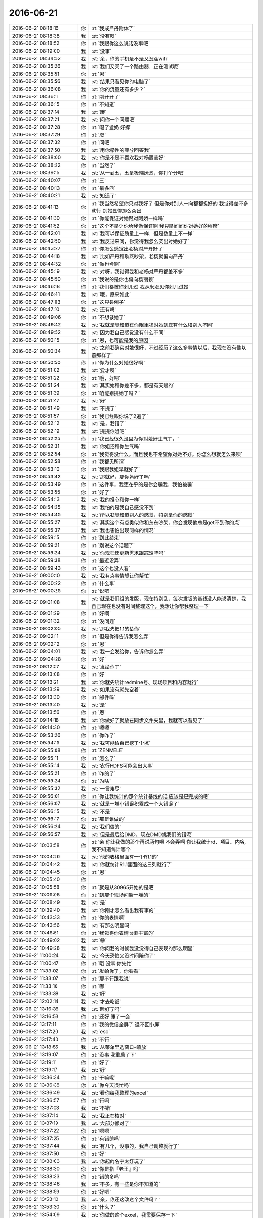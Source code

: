 2016-06-21
-------------

.. list-table::
   :widths: 25, 1, 60

   * - 2016-06-21 08:18:16
     - 你
     - :rt:`我成严丹附体了`
   * - 2016-06-21 08:18:38
     - 我
     - :st:`没有呀`
   * - 2016-06-21 08:18:52
     - 你
     - :rt:`我跟你这么说话没事吧`
   * - 2016-06-21 08:19:00
     - 我
     - :st:`没事`
   * - 2016-06-21 08:34:52
     - 我
     - :st:`亲，你的手机是不是又没连wifi`
   * - 2016-06-21 08:35:26
     - 我
     - :st:`我们又买了一个路由器，正在测试呢`
   * - 2016-06-21 08:35:51
     - 你
     - :rt:`恩`
   * - 2016-06-21 08:35:56
     - 我
     - :st:`结果只看见你的电脑了`
   * - 2016-06-21 08:36:08
     - 我
     - :st:`你的流量还有多少？`
   * - 2016-06-21 08:36:11
     - 你
     - :rt:`刚开开了`
   * - 2016-06-21 08:36:15
     - 你
     - :rt:`不知道`
   * - 2016-06-21 08:37:14
     - 我
     - :st:`哦`
   * - 2016-06-21 08:37:21
     - 我
     - :st:`问你一个问题吧`
   * - 2016-06-21 08:37:28
     - 你
     - :rt:`喝了盒奶 好撑`
   * - 2016-06-21 08:37:29
     - 你
     - :rt:`恩`
   * - 2016-06-21 08:37:32
     - 你
     - :rt:`问吧`
   * - 2016-06-21 08:37:50
     - 我
     - :st:`用你感性的部分回答我`
   * - 2016-06-21 08:38:00
     - 我
     - :st:`你是不是不喜欢我对杨丽莹好`
   * - 2016-06-21 08:38:22
     - 你
     - :rt:`当然了`
   * - 2016-06-21 08:39:15
     - 我
     - :st:`从一到五，五是极端厌恶，你打个分吧`
   * - 2016-06-21 08:40:07
     - 你
     - :rt:`三`
   * - 2016-06-21 08:40:13
     - 你
     - :rt:`最多四`
   * - 2016-06-21 08:40:21
     - 我
     - :st:`知道了`
   * - 2016-06-21 08:41:13
     - 你
     - :rt:`我当然希望你只对我好了 但是你对别人一向都都挺好的 我觉得差不多就行 别她显得那么突出`
   * - 2016-06-21 08:41:30
     - 你
     - :rt:`你能保证对她跟对阿娇一样吗`
   * - 2016-06-21 08:41:52
     - 你
     - :rt:`这个不是让你给我做保证啊 我只是问问你对她好的程度`
   * - 2016-06-21 08:42:01
     - 我
     - :st:`我可以保证质量上一样，但是数量上不一样`
   * - 2016-06-21 08:42:50
     - 我
     - :st:`我反过来问，你觉得我怎么突出对她好了`
   * - 2016-06-21 08:43:27
     - 你
     - :rt:`你怎么感觉出老杨对严丹好了`
   * - 2016-06-21 08:44:18
     - 我
     - :st:`比如严丹和耿燕吵架，老杨就偏向严丹`
   * - 2016-06-21 08:44:32
     - 你
     - :rt:`你也会啊`
   * - 2016-06-21 08:45:19
     - 我
     - :st:`对呀，我觉得我和老杨对严丹都差不多`
   * - 2016-06-21 08:45:50
     - 你
     - :rt:`我说的是你也偏向杨丽颖`
   * - 2016-06-21 08:46:18
     - 你
     - :rt:`我们都被你刺儿过 我从来没见你刺儿过她`
   * - 2016-06-21 08:46:41
     - 我
     - :st:`哦，原来如此`
   * - 2016-06-21 08:47:03
     - 你
     - :rt:`这只是例子`
   * - 2016-06-21 08:47:10
     - 我
     - :st:`还有吗`
   * - 2016-06-21 08:49:06
     - 你
     - :rt:`不想谈她了`
   * - 2016-06-21 08:49:42
     - 我
     - :st:`我就是想知道在你眼里我对她到底有什么和别人不同`
   * - 2016-06-21 08:49:52
     - 我
     - :st:`因为我自己感觉没有什么不同`
   * - 2016-06-21 08:50:15
     - 你
     - :rt:`恩，也可能是我的原因`
   * - 2016-06-21 08:50:34
     - 我
     - :st:`之前我确实对她很好，不过经历了这么多事情以后，我现在没有像以前那样了`
   * - 2016-06-21 08:50:50
     - 你
     - :rt:`你为什么对她很好啊`
   * - 2016-06-21 08:51:02
     - 我
     - :st:`爱才呀`
   * - 2016-06-21 08:51:22
     - 你
     - :rt:`哦，好吧`
   * - 2016-06-21 08:51:24
     - 我
     - :st:`其实她和你差不多，都是有天赋的`
   * - 2016-06-21 08:51:39
     - 你
     - :rt:`咱能别提她了吗？`
   * - 2016-06-21 08:51:47
     - 我
     - :st:`好`
   * - 2016-06-21 08:51:49
     - 我
     - :st:`不提了`
   * - 2016-06-21 08:51:57
     - 你
     - :rt:`我已经跟你说了2遍了`
   * - 2016-06-21 08:52:12
     - 我
     - :st:`是，我错了`
   * - 2016-06-21 08:52:19
     - 我
     - :st:`提提你姐吧`
   * - 2016-06-21 08:52:25
     - 你
     - :rt:`我已经很久没因为你对她好生气了，`
   * - 2016-06-21 08:52:31
     - 我
     - :st:`你姐还和你生气吗`
   * - 2016-06-21 08:52:54
     - 你
     - :rt:`我觉得没什么，而且我也不希望你对她不好，你怎么想就怎么来呗`
   * - 2016-06-21 08:52:58
     - 你
     - :rt:`我都无所谓`
   * - 2016-06-21 08:53:10
     - 你
     - :rt:`我跟我姐早就好了`
   * - 2016-06-21 08:53:42
     - 我
     - :st:`那就好，那你妈好了吗`
   * - 2016-06-21 08:53:49
     - 你
     - :rt:`这件事，我更在乎的是你会骗我，我怕被骗`
   * - 2016-06-21 08:53:55
     - 你
     - :rt:`好了`
   * - 2016-06-21 08:54:13
     - 我
     - :st:`我的担心和你一样`
   * - 2016-06-21 08:54:25
     - 我
     - :st:`我怕的是我自己感觉不到`
   * - 2016-06-21 08:54:45
     - 我
     - :st:`所以我想知道别人的感觉，特别是你的感觉`
   * - 2016-06-21 08:55:27
     - 我
     - :st:`其实这个有点类似你和东东吵架，你会发现他总是get不到你的点`
   * - 2016-06-21 08:55:37
     - 我
     - :st:`我也害怕出现同样的情况`
   * - 2016-06-21 08:59:15
     - 你
     - :rt:`到此结束`
   * - 2016-06-21 08:59:21
     - 你
     - :rt:`别说这个话题了`
   * - 2016-06-21 08:59:24
     - 我
     - :st:`你现在还更新需求跟踪矩阵吗`
   * - 2016-06-21 08:59:38
     - 你
     - :rt:`最近没弄`
   * - 2016-06-21 08:59:43
     - 你
     - :rt:`这个也没人看`
   * - 2016-06-21 09:00:10
     - 我
     - :st:`我有点事情想让你帮忙`
   * - 2016-06-21 09:00:22
     - 你
     - :rt:`什么事`
   * - 2016-06-21 09:00:25
     - 你
     - :rt:`说吧`
   * - 2016-06-21 09:01:08
     - 我
     - :st:`就是我们组的发版，现在特别乱，每次发版的基线没人能说清楚，我自己现在也没有时间整理这个，我想让你帮我整理一下`
   * - 2016-06-21 09:01:29
     - 你
     - :rt:`好啊`
   * - 2016-06-21 09:01:32
     - 你
     - :rt:`没问题`
   * - 2016-06-21 09:02:05
     - 我
     - :st:`那我先把1.1的给你`
   * - 2016-06-21 09:02:11
     - 你
     - :rt:`但是你得告诉我怎么弄`
   * - 2016-06-21 09:02:12
     - 你
     - :rt:`恩`
   * - 2016-06-21 09:04:01
     - 我
     - :st:`我一会发给你，告诉你怎么弄`
   * - 2016-06-21 09:04:28
     - 你
     - :rt:`好`
   * - 2016-06-21 09:12:57
     - 我
     - :st:`发给你了`
   * - 2016-06-21 09:13:08
     - 你
     - :rt:`好`
   * - 2016-06-21 09:13:21
     - 我
     - :st:`你就先统计redmine号、现场项目和内容就行`
   * - 2016-06-21 09:13:29
     - 我
     - :st:`如果没有就先空着`
   * - 2016-06-21 09:13:30
     - 你
     - :rt:`邮件吗`
   * - 2016-06-21 09:13:40
     - 我
     - :st:`是`
   * - 2016-06-21 09:13:56
     - 你
     - :rt:`恩`
   * - 2016-06-21 09:14:18
     - 我
     - :st:`你做好了就放在同步文件夹里，我就可以看见了`
   * - 2016-06-21 09:14:30
     - 你
     - :rt:`嗯嗯`
   * - 2016-06-21 09:53:26
     - 你
     - :rt:`你咋了`
   * - 2016-06-21 09:54:15
     - 我
     - :st:`我可能给自己挖了个坑`
   * - 2016-06-21 09:55:08
     - 你
     - :rt:`ZENMELE`
   * - 2016-06-21 09:55:11
     - 你
     - :rt:`怎么了`
   * - 2016-06-21 09:55:14
     - 我
     - :st:`农行HDFS可能会出大事`
   * - 2016-06-21 09:55:21
     - 你
     - :rt:`咋的了`
   * - 2016-06-21 09:55:24
     - 你
     - :rt:`为啥`
   * - 2016-06-21 09:55:32
     - 我
     - :st:`一言难尽`
   * - 2016-06-21 09:56:01
     - 你
     - :rt:`你让我统计的那个统计基线的话 应该是已完成的吧`
   * - 2016-06-21 09:56:07
     - 我
     - :st:`就是一堆小错误积累成一个大错误了`
   * - 2016-06-21 09:56:15
     - 我
     - :st:`不是`
   * - 2016-06-21 09:56:17
     - 你
     - :rt:`那是谁做的`
   * - 2016-06-21 09:56:24
     - 我
     - :st:`我们做的`
   * - 2016-06-21 09:56:57
     - 我
     - :st:`但是最后给DMD，现在DMD挑我们的错呢`
   * - 2016-06-21 10:03:58
     - 你
     - :rt:`亲 你让我做的那个再说两句呗 不会弄啊 你让我统计rd、项目、内容,我不知道统计哪个`
   * - 2016-06-21 10:04:26
     - 我
     - :st:`他的表格里面有一个R1.1的`
   * - 2016-06-21 10:04:42
     - 我
     - :st:`你就统计R1.1里面的这三列就行了`
   * - 2016-06-21 10:04:45
     - 你
     - :rt:`恩`
   * - 2016-06-21 10:05:40
     - 你
     - .. image:: images/69782.jpg
          :width: 100px
   * - 2016-06-21 10:05:58
     - 你
     - :rt:`就是从30965开始的是吧`
   * - 2016-06-21 10:06:08
     - 你
     - :rt:`到那个现场问题一堆的`
   * - 2016-06-21 10:08:49
     - 我
     - :st:`是`
   * - 2016-06-21 10:39:40
     - 我
     - :st:`你刚才怎么看出我有事的`
   * - 2016-06-21 10:43:33
     - 你
     - :rt:`你的表情啊`
   * - 2016-06-21 10:43:56
     - 我
     - :st:`有那么明显吗`
   * - 2016-06-21 10:48:51
     - 你
     - :rt:`我觉得你表情也挺丰富的`
   * - 2016-06-21 10:49:02
     - 我
     - :st:`😄`
   * - 2016-06-21 10:49:28
     - 我
     - :st:`你问我的时候我没觉得自己表现的那么明显`
   * - 2016-06-21 11:00:24
     - 我
     - :st:`今天恐怕又没时间陪你了`
   * - 2016-06-21 11:00:47
     - 你
     - :rt:`哦 没事 你先忙`
   * - 2016-06-21 11:33:02
     - 你
     - :rt:`发给你了，你看看`
   * - 2016-06-21 11:33:07
     - 你
     - :rt:`那不行跟我说`
   * - 2016-06-21 11:33:10
     - 你
     - :rt:`哪`
   * - 2016-06-21 11:33:38
     - 我
     - :st:`好`
   * - 2016-06-21 12:02:14
     - 我
     - :st:`才去吃饭`
   * - 2016-06-21 13:16:38
     - 我
     - :st:`睡好了吗`
   * - 2016-06-21 13:16:53
     - 你
     - :rt:`还好  睡了一会`
   * - 2016-06-21 13:17:11
     - 你
     - :rt:`我的微信全屏了 退不回小屏`
   * - 2016-06-21 13:17:20
     - 我
     - :st:`esc`
   * - 2016-06-21 13:17:40
     - 你
     - :rt:`不行`
   * - 2016-06-21 13:18:55
     - 我
     - :st:`从菜单里选窗口-缩放`
   * - 2016-06-21 13:19:07
     - 你
     - :rt:`没事 我重启了下`
   * - 2016-06-21 13:19:11
     - 你
     - :rt:`好了`
   * - 2016-06-21 13:19:17
     - 我
     - :st:`好`
   * - 2016-06-21 13:36:34
     - 你
     - :rt:`干嘛呢`
   * - 2016-06-21 13:36:38
     - 你
     - :rt:`你今天很忙吗`
   * - 2016-06-21 13:36:49
     - 我
     - :st:`看你给我整理的excel`
   * - 2016-06-21 13:36:57
     - 你
     - :rt:`行吗`
   * - 2016-06-21 13:37:03
     - 我
     - :st:`不错`
   * - 2016-06-21 13:37:14
     - 我
     - :st:`我正在核对`
   * - 2016-06-21 13:37:19
     - 我
     - :st:`大部分都对了`
   * - 2016-06-21 13:37:22
     - 你
     - :rt:`嗯嗯`
   * - 2016-06-21 13:37:25
     - 你
     - :rt:`有错的吗`
   * - 2016-06-21 13:37:44
     - 我
     - :st:`有几个，没事的，我自己调整就行了`
   * - 2016-06-21 13:37:50
     - 你
     - :rt:`好`
   * - 2016-06-21 13:38:03
     - 我
     - :st:`你起的名字太好玩了`
   * - 2016-06-21 13:38:30
     - 你
     - :rt:`你是指『老王』吗`
   * - 2016-06-21 13:38:33
     - 你
     - :rt:`错的多吗`
   * - 2016-06-21 13:38:46
     - 我
     - :st:`不多，有一些是你不知道的`
   * - 2016-06-21 13:38:59
     - 你
     - :rt:`好吧`
   * - 2016-06-21 13:53:10
     - 我
     - :st:`亲，你还这改这个文件吗？`
   * - 2016-06-21 13:53:30
     - 你
     - :rt:`什么？`
   * - 2016-06-21 13:54:09
     - 我
     - :st:`你做的这个excel，我需要保存一下`
   * - 2016-06-21 13:54:42
     - 你
     - :rt:`你保存吧`
   * - 2016-06-21 13:55:03
     - 你
     - :rt:`我不用了 你交代的任务我完成了吗？`
   * - 2016-06-21 13:55:26
     - 我
     - :st:`完成了，特别好`
   * - 2016-06-21 13:55:38
     - 我
     - :st:`有这个我就清楚多了`
   * - 2016-06-21 13:55:49
     - 你
     - :rt:`真的啊 我感觉我啥也没做啊`
   * - 2016-06-21 13:56:00
     - 你
     - :rt:`就敲了几个字`
   * - 2016-06-21 13:56:32
     - 我
     - :st:`有这个我就知道这次发版有什么东西了`
   * - 2016-06-21 13:57:47
     - 你
     - :rt:`好`
   * - 2016-06-21 15:23:03
     - 你
     - :rt:`一会领导来公司`
   * - 2016-06-21 15:23:16
     - 你
     - :rt:`他刚才给我问打球的事了`
   * - 2016-06-21 15:23:17
     - 我
     - :st:`？`
   * - 2016-06-21 15:23:22
     - 我
     - :st:`哦`
   * - 2016-06-21 15:24:49
     - 我
     - :st:`看样子他还是很想打球的`
   * - 2016-06-21 15:26:13
     - 你
     - :rt:`他本来就喜欢玩`
   * - 2016-06-21 15:26:38
     - 我
     - :st:`是`
   * - 2016-06-21 15:38:54
     - 你
     - :rt:`用需评审你去吗`
   * - 2016-06-21 15:39:14
     - 我
     - :st:`是在这屋吗`
   * - 2016-06-21 15:39:27
     - 你
     - :rt:`哦 对`
   * - 2016-06-21 15:39:29
     - 你
     - :rt:`我忘了`
   * - 2016-06-21 16:08:49
     - 我
     - :st:`这个软需是你写吗？`
   * - 2016-06-21 16:08:59
     - 你
     - :rt:`不是`
   * - 2016-06-21 16:09:12
     - 你
     - :rt:`最近的需求都是王志心`
   * - 2016-06-21 16:09:34
     - 你
     - :rt:`又推给产品经理了`
   * - 2016-06-21 16:09:58
     - 我
     - :st:`呵呵`
   * - 2016-06-21 16:10:18
     - 你
     - :rt:`就这么问她`
   * - 2016-06-21 16:11:05
     - 我
     - :st:`你们几点去打球？`
   * - 2016-06-21 16:11:58
     - 你
     - :rt:`定的6—7`
   * - 2016-06-21 16:12:02
     - 你
     - :rt:`工大`
   * - 2016-06-21 16:12:30
     - 我
     - :st:`好的`
   * - 2016-06-21 16:13:04
     - 我
     - :st:`给你转个好玩的`
   * - 2016-06-21 16:13:13
     - 我
     - .. image:: images/69857.jpg
          :width: 100px
   * - 2016-06-21 16:21:12
     - 你
     - :rt:`加载你们也做吗？`
   * - 2016-06-21 16:21:41
     - 我
     - :st:`做呀，以前不是做过吗`
   * - 2016-06-21 16:22:13
     - 你
     - :rt:`就是加载导出带表头的啊`
   * - 2016-06-21 16:23:14
     - 我
     - :st:`是，导入时跳过表头`
   * - 2016-06-21 16:23:33
     - 你
     - :rt:`是`
   * - 2016-06-21 17:03:24
     - 你
     - :rt:`阿娇不去了`
   * - 2016-06-21 17:03:41
     - 我
     - :st:`哦，还有谁呀`
   * - 2016-06-21 17:03:49
     - 我
     - :st:`你是坐领导的车去吗？`
   * - 2016-06-21 17:03:57
     - 你
     - :rt:`我看吧`
   * - 2016-06-21 17:04:10
     - 你
     - :rt:`不行我座国华的车`
   * - 2016-06-21 17:09:43
     - 我
     - :st:`好的`
   * - 2016-06-21 17:21:56
     - 我
     - :st:`明天我告诉你今天和DMD打架的事情吧`
   * - 2016-06-21 17:22:08
     - 我
     - :st:`你该去打球了`
   * - 2016-06-21 17:22:09
     - 你
     - :rt:`啊`
   * - 2016-06-21 17:26:44
     - 你
     - :rt:`你什么时候跟DMD吵架了`
   * - 2016-06-21 17:27:18
     - 我
     - :st:`今天下午，邮件吵架`
   * - 2016-06-21 17:39:48
     - 我
     - :st:`咋啦`
   * - 2016-06-21 17:39:54
     - 你
     - :rt:`不知道 心情不厚爱`
   * - 2016-06-21 17:39:57
     - 你
     - :rt:`不好`
   * - 2016-06-21 17:40:12
     - 我
     - :st:`是因为我吗`
   * - 2016-06-21 17:42:26
     - 你
     - :rt:`不是`
   * - 2016-06-21 17:42:41
     - 我
     - :st:`王洪越`
   * - 2016-06-21 17:42:51
     - 你
     - :rt:`更不可能了`
   * - 2016-06-21 17:43:00
     - 我
     - :st:`家里有事？`
   * - 2016-06-21 17:43:09
     - 你
     - :rt:`无名火`
   * - 2016-06-21 17:44:19
     - 我
     - :st:`那就冲我发吧`
   * - 2016-06-21 17:44:35
     - 我
     - :st:`正好我暖和暖和`
   * - 2016-06-21 17:47:28
     - 我
     - :st:`赶紧想呀`
   * - 2016-06-21 17:47:44
     - 你
     - :rt:`哈哈`
   * - 2016-06-21 17:48:23
     - 你
     - :rt:`带头`
   * - 2016-06-21 17:48:30
     - 你
     - :rt:`我没听你们说啥`
   * - 2016-06-21 17:48:51
     - 你
     - :rt:`原话是啥`
   * - 2016-06-21 17:50:50
     - 我
     - :st:`我的语文水平，太难为我了`
   * - 2016-06-21 17:54:47
     - 你
     - :rt:`打球去`
   * - 2016-06-21 17:55:09
     - 我
     - :st:`好`
   * - 2016-06-21 20:19:52
     - 我
     - :st:`看样子你心情还不错`
   * - 2016-06-21 20:21:34
     - 你
     - :rt:`超级好，今天打得开心`
   * - 2016-06-21 20:21:36
     - 你
     - :rt:`不说了`
   * - 2016-06-21 20:21:50
     - 我
     - :st:`好的`